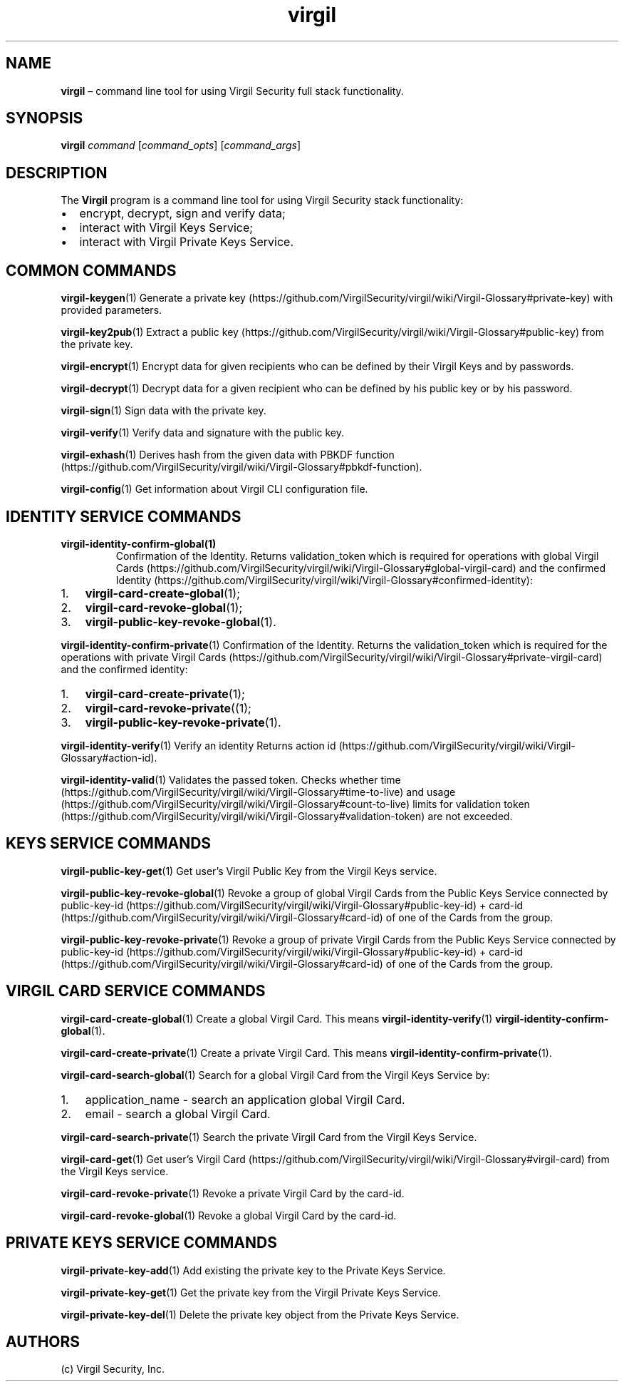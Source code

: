.\" Automatically generated by Pandoc 1.16.0.2
.\"
.TH "virgil" "1" "June 14, 2016" "Virgil Security CLI (2.0.0)" "Virgil"
.hy
.SH NAME
.PP
\f[B]virgil\f[] \[en] command line tool for using Virgil Security full
stack functionality.
.SH SYNOPSIS
.PP
\f[B]virgil\f[] \f[I]command\f[] [\f[I]command_opts\f[]]
[\f[I]command_args\f[]]
.SH DESCRIPTION
.PP
The \f[B]Virgil\f[] program is a command line tool for using Virgil
Security stack functionality:
.IP \[bu] 2
encrypt, decrypt, sign and verify data;
.IP \[bu] 2
interact with Virgil Keys Service;
.IP \[bu] 2
interact with Virgil Private Keys Service.
.SH COMMON COMMANDS
.PP
\f[B]virgil\-keygen\f[](1) Generate a private
key (https://github.com/VirgilSecurity/virgil/wiki/Virgil-Glossary#private-key)
with provided parameters.
.PP
\f[B]virgil\-key2pub\f[](1) Extract a public
key (https://github.com/VirgilSecurity/virgil/wiki/Virgil-Glossary#public-key)
from the private key.
.PP
\f[B]virgil\-encrypt\f[](1) Encrypt data for given recipients who can be
defined by their Virgil Keys and by passwords.
.PP
\f[B]virgil\-decrypt\f[](1) Decrypt data for a given recipient who can
be defined by his public key or by his password.
.PP
\f[B]virgil\-sign\f[](1) Sign data with the private key.
.PP
\f[B]virgil\-verify\f[](1) Verify data and signature with the public
key.
.PP
\f[B]virgil\-exhash\f[](1) Derives hash from the given data with PBKDF
function (https://github.com/VirgilSecurity/virgil/wiki/Virgil-Glossary#pbkdf-function).
.PP
\f[B]virgil\-config\f[](1) Get information about Virgil CLI
configuration file.
.SH IDENTITY SERVICE COMMANDS
.TP
.B \f[B]virgil\-identity\-confirm\-global\f[](1)
Confirmation of the Identity.
Returns validation_token which is required for operations with global
Virgil
Cards (https://github.com/VirgilSecurity/virgil/wiki/Virgil-Glossary#global-virgil-card)
and the confirmed
Identity (https://github.com/VirgilSecurity/virgil/wiki/Virgil-Glossary#confirmed-identity):
.RS
.RE
.IP "1." 3
\f[B]virgil\-card\-create\-global\f[](1);
.IP "2." 3
\f[B]virgil\-card\-revoke\-global\f[](1);
.IP "3." 3
\f[B]virgil\-public\-key\-revoke\-global\f[](1).
.PP
\f[B]virgil\-identity\-confirm\-private\f[](1) Confirmation of the
Identity.
Returns the validation_token which is required for the operations with
private Virgil
Cards (https://github.com/VirgilSecurity/virgil/wiki/Virgil-Glossary#private-virgil-card)
and the confirmed identity:
.IP "1." 3
\f[B]virgil\-card\-create\-private\f[](1);
.IP "2." 3
\f[B]virgil\-card\-revoke\-private\f[]((1);
.IP "3." 3
\f[B]virgil\-public\-key\-revoke\-private\f[](1).
.PP
\f[B]virgil\-identity\-verify\f[](1) Verify an identity Returns action
id (https://github.com/VirgilSecurity/virgil/wiki/Virgil-Glossary#action-id).
.PP
\f[B]virgil\-identity\-valid\f[](1) Validates the passed token.
Checks whether
time (https://github.com/VirgilSecurity/virgil/wiki/Virgil-Glossary#time-to-live)
and
usage (https://github.com/VirgilSecurity/virgil/wiki/Virgil-Glossary#count-to-live)
limits for validation
token (https://github.com/VirgilSecurity/virgil/wiki/Virgil-Glossary#validation-token)
are not exceeded.
.SH KEYS SERVICE COMMANDS
.PP
\f[B]virgil\-public\-key\-get\f[](1) Get user's Virgil Public Key from
the Virgil Keys service.
.PP
\f[B]virgil\-public\-key\-revoke\-global\f[](1) Revoke a group of global
Virgil Cards from the Public Keys Service connected by
public\-key\-id (https://github.com/VirgilSecurity/virgil/wiki/Virgil-Glossary#public-key-id)
+
card\-id (https://github.com/VirgilSecurity/virgil/wiki/Virgil-Glossary#card-id)
of one of the Cards from the group.
.PP
\f[B]virgil\-public\-key\-revoke\-private\f[](1) Revoke a group of
private Virgil Cards from the Public Keys Service connected by
public\-key\-id (https://github.com/VirgilSecurity/virgil/wiki/Virgil-Glossary#public-key-id)
+
card\-id (https://github.com/VirgilSecurity/virgil/wiki/Virgil-Glossary#card-id)
of one of the Cards from the group.
.SH VIRGIL CARD SERVICE COMMANDS
.PP
\f[B]virgil\-card\-create\-global\f[](1) Create a global Virgil Card.
This means \f[B]virgil\-identity\-verify\f[](1)
\f[B]virgil\-identity\-confirm\-global\f[](1).
.PP
\f[B]virgil\-card\-create\-private\f[](1) Create a private Virgil Card.
This means \f[B]virgil\-identity\-confirm\-private\f[](1).
.PP
\f[B]virgil\-card\-search\-global\f[](1) Search for a global Virgil Card
from the Virgil Keys Service by:
.IP "1." 3
application_name \- search an application global Virgil Card.
.IP "2." 3
email \- search a global Virgil Card.
.PP
\f[B]virgil\-card\-search\-private\f[](1) Search the private Virgil Card
from the Virgil Keys Service.
.PP
\f[B]virgil\-card\-get\f[](1) Get user's Virgil
Card (https://github.com/VirgilSecurity/virgil/wiki/Virgil-Glossary#virgil-card)
from the Virgil Keys service.
.PP
\f[B]virgil\-card\-revoke\-private\f[](1) Revoke a private Virgil Card
by the card\-id.
.PP
\f[B]virgil\-card\-revoke\-global\f[](1) Revoke a global Virgil Card by
the card\-id.
.SH PRIVATE KEYS SERVICE COMMANDS
.PP
\f[B]virgil\-private\-key\-add\f[](1) Add existing the private key to
the Private Keys Service.
.PP
\f[B]virgil\-private\-key\-get\f[](1) Get the private key from the
Virgil Private Keys Service.
.PP
\f[B]virgil\-private\-key\-del\f[](1) Delete the private key object from
the Private Keys Service.
.SH AUTHORS
(c) Virgil Security, Inc.
